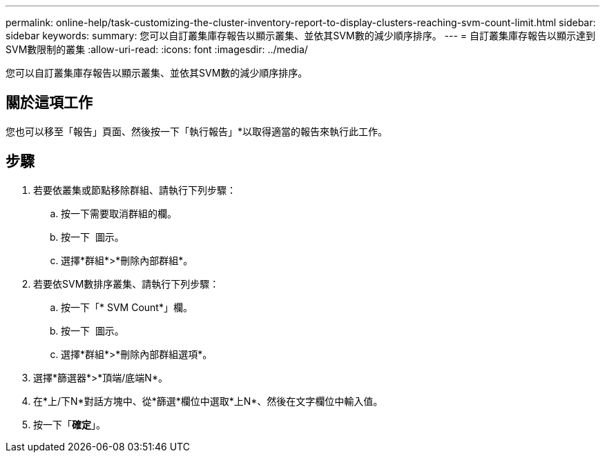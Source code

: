 ---
permalink: online-help/task-customizing-the-cluster-inventory-report-to-display-clusters-reaching-svm-count-limit.html 
sidebar: sidebar 
keywords:  
summary: 您可以自訂叢集庫存報告以顯示叢集、並依其SVM數的減少順序排序。 
---
= 自訂叢集庫存報告以顯示達到SVM數限制的叢集
:allow-uri-read: 
:icons: font
:imagesdir: ../media/


[role="lead"]
您可以自訂叢集庫存報告以顯示叢集、並依其SVM數的減少順序排序。



== 關於這項工作

您也可以移至「報告」頁面、然後按一下「執行報告」*以取得適當的報告來執行此工作。



== 步驟

. 若要依叢集或節點移除群組、請執行下列步驟：
+
.. 按一下需要取消群組的欄。
.. 按一下 image:../media/click-to-see-menu.gif[""] 圖示。
.. 選擇*群組*>*刪除內部群組*。


. 若要依SVM數排序叢集、請執行下列步驟：
+
.. 按一下「* SVM Count*」欄。
.. 按一下 image:../media/click-to-see-menu.gif[""] 圖示。
.. 選擇*群組*>*刪除內部群組選項*。


. 選擇*篩選器*>*頂端/底端N*。
. 在*上/下N*對話方塊中、從*篩選*欄位中選取*上N*、然後在文字欄位中輸入值。
. 按一下「*確定*」。

